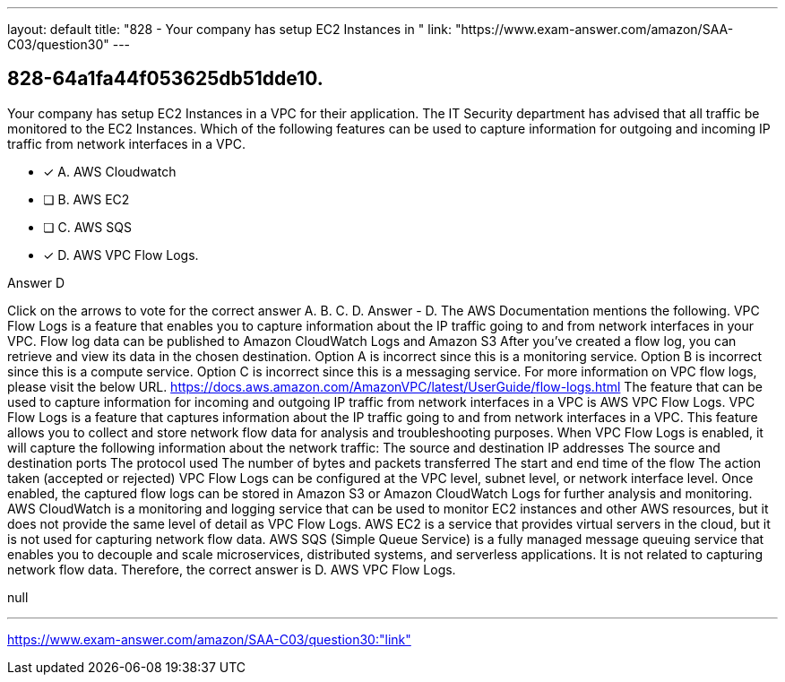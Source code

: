 ---
layout: default 
title: "828 - Your company has setup EC2 Instances in "
link: "https://www.exam-answer.com/amazon/SAA-C03/question30"
---


[.question]
== 828-64a1fa44f053625db51dde10.


****

[.query]
--
Your company has setup EC2 Instances in a VPC for their application.
The IT Security department has advised that all traffic be monitored to the EC2 Instances.
Which of the following features can be used to capture information for outgoing and incoming IP traffic from network interfaces in a VPC.


--

[.list]
--
* [*] A. AWS Cloudwatch
* [ ] B. AWS EC2
* [ ] C. AWS SQS
* [*] D. AWS VPC Flow Logs.

--
****

[.answer]
Answer  D

[.explanation]
--
Click on the arrows to vote for the correct answer
A.
B.
C.
D.
Answer - D.
The AWS Documentation mentions the following.
VPC Flow Logs is a feature that enables you to capture information about the IP traffic going to and from network interfaces in your VPC.
Flow log data can be published to Amazon CloudWatch Logs and Amazon S3
After you've created a flow log, you can retrieve and view its data in the chosen destination.
Option A is incorrect since this is a monitoring service.
Option B is incorrect since this is a compute service.
Option C is incorrect since this is a messaging service.
For more information on VPC flow logs, please visit the below URL.
https://docs.aws.amazon.com/AmazonVPC/latest/UserGuide/flow-logs.html
The feature that can be used to capture information for incoming and outgoing IP traffic from network interfaces in a VPC is AWS VPC Flow Logs.
VPC Flow Logs is a feature that captures information about the IP traffic going to and from network interfaces in a VPC. This feature allows you to collect and store network flow data for analysis and troubleshooting purposes.
When VPC Flow Logs is enabled, it will capture the following information about the network traffic:
The source and destination IP addresses
The source and destination ports
The protocol used
The number of bytes and packets transferred
The start and end time of the flow
The action taken (accepted or rejected)
VPC Flow Logs can be configured at the VPC level, subnet level, or network interface level. Once enabled, the captured flow logs can be stored in Amazon S3 or Amazon CloudWatch Logs for further analysis and monitoring.
AWS CloudWatch is a monitoring and logging service that can be used to monitor EC2 instances and other AWS resources, but it does not provide the same level of detail as VPC Flow Logs.
AWS EC2 is a service that provides virtual servers in the cloud, but it is not used for capturing network flow data.
AWS SQS (Simple Queue Service) is a fully managed message queuing service that enables you to decouple and scale microservices, distributed systems, and serverless applications. It is not related to capturing network flow data.
Therefore, the correct answer is D. AWS VPC Flow Logs.
--

[.ka]
null

'''



https://www.exam-answer.com/amazon/SAA-C03/question30:"link"


